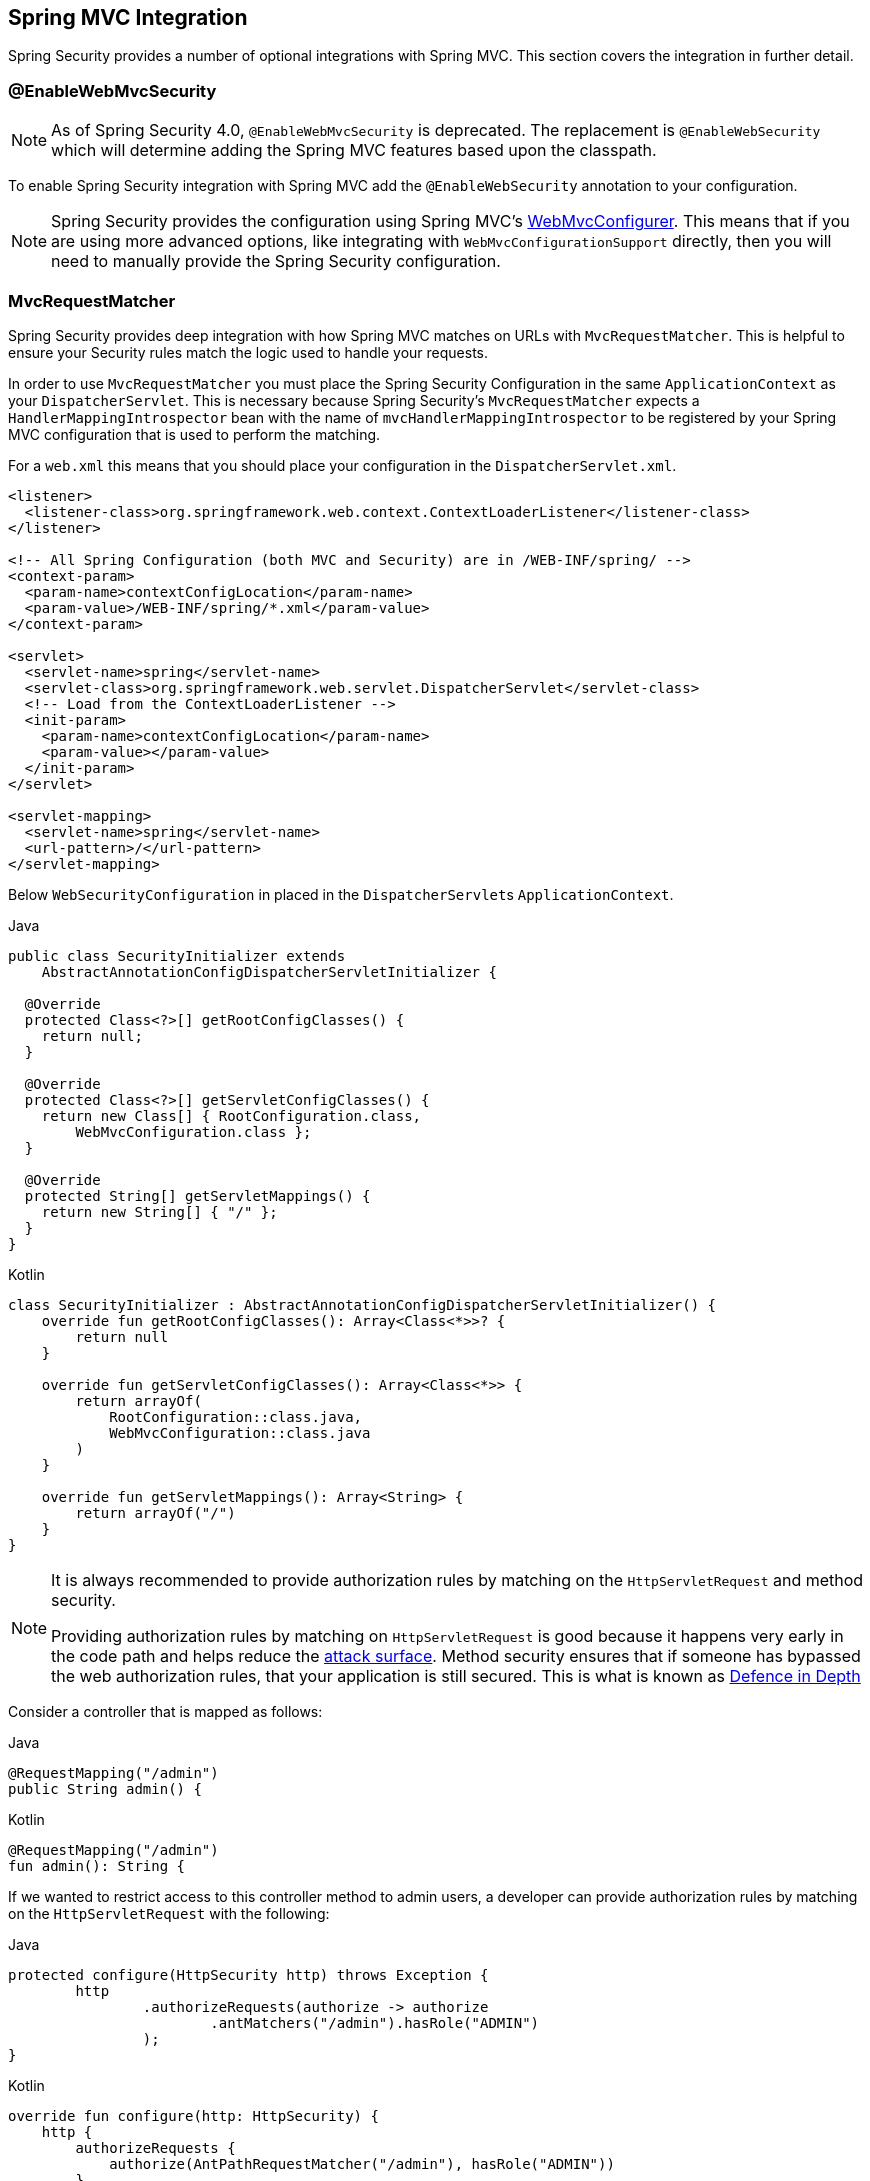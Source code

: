 [[mvc]]
== Spring MVC Integration

Spring Security provides a number of optional integrations with Spring MVC.
This section covers the integration in further detail.

[[mvc-enablewebmvcsecurity]]
=== @EnableWebMvcSecurity

NOTE: As of Spring Security 4.0, `@EnableWebMvcSecurity` is deprecated.
The replacement is `@EnableWebSecurity` which will determine adding the Spring MVC features based upon the classpath.

To enable Spring Security integration with Spring MVC add the `@EnableWebSecurity` annotation to your configuration.

NOTE: Spring Security provides the configuration using Spring MVC's https://docs.spring.io/spring/docs/5.0.0.RELEASE/spring-framework-reference/web.html#mvc-config-customize[WebMvcConfigurer].
This means that if you are using more advanced options, like integrating with `WebMvcConfigurationSupport` directly, then you will need to manually provide the Spring Security configuration.

[[mvc-requestmatcher]]
=== MvcRequestMatcher

Spring Security provides deep integration with how Spring MVC matches on URLs with `MvcRequestMatcher`.
This is helpful to ensure your Security rules match the logic used to handle your requests.

In order to use `MvcRequestMatcher` you must place the Spring Security Configuration in the same `ApplicationContext` as your `DispatcherServlet`.
This is necessary because Spring Security's `MvcRequestMatcher` expects a `HandlerMappingIntrospector` bean with the name of `mvcHandlerMappingIntrospector` to be registered by your Spring MVC configuration that is used to perform the matching.

For a `web.xml` this means that you should place your configuration in the `DispatcherServlet.xml`.

[source,xml]
----
<listener>
  <listener-class>org.springframework.web.context.ContextLoaderListener</listener-class>
</listener>

<!-- All Spring Configuration (both MVC and Security) are in /WEB-INF/spring/ -->
<context-param>
  <param-name>contextConfigLocation</param-name>
  <param-value>/WEB-INF/spring/*.xml</param-value>
</context-param>

<servlet>
  <servlet-name>spring</servlet-name>
  <servlet-class>org.springframework.web.servlet.DispatcherServlet</servlet-class>
  <!-- Load from the ContextLoaderListener -->
  <init-param>
    <param-name>contextConfigLocation</param-name>
    <param-value></param-value>
  </init-param>
</servlet>

<servlet-mapping>
  <servlet-name>spring</servlet-name>
  <url-pattern>/</url-pattern>
</servlet-mapping>
----

Below `WebSecurityConfiguration` in placed in the ``DispatcherServlet``s `ApplicationContext`.

====
.Java
[source,java,role="primary"]
----
public class SecurityInitializer extends
    AbstractAnnotationConfigDispatcherServletInitializer {

  @Override
  protected Class<?>[] getRootConfigClasses() {
    return null;
  }

  @Override
  protected Class<?>[] getServletConfigClasses() {
    return new Class[] { RootConfiguration.class,
        WebMvcConfiguration.class };
  }

  @Override
  protected String[] getServletMappings() {
    return new String[] { "/" };
  }
}
----

.Kotlin
[source,kotlin,role="secondary"]
----
class SecurityInitializer : AbstractAnnotationConfigDispatcherServletInitializer() {
    override fun getRootConfigClasses(): Array<Class<*>>? {
        return null
    }

    override fun getServletConfigClasses(): Array<Class<*>> {
        return arrayOf(
            RootConfiguration::class.java,
            WebMvcConfiguration::class.java
        )
    }

    override fun getServletMappings(): Array<String> {
        return arrayOf("/")
    }
}
----
====

[NOTE]
====
It is always recommended to provide authorization rules by matching on the `HttpServletRequest` and method security.

Providing authorization rules by matching on `HttpServletRequest` is good because it happens very early in the code path and helps reduce the https://en.wikipedia.org/wiki/Attack_surface[attack surface].
Method security ensures that if someone has bypassed the web authorization rules, that your application is still secured.
This is what is known as https://en.wikipedia.org/wiki/Defense_in_depth_(computing)[Defence in Depth]
====

Consider a controller that is mapped as follows:

====
.Java
[source,java,role="primary"]
----
@RequestMapping("/admin")
public String admin() {
----

.Kotlin
[source,kotlin,role="secondary"]
----
@RequestMapping("/admin")
fun admin(): String {
----
====

If we wanted to restrict access to this controller method to admin users, a developer can provide authorization rules by matching on the `HttpServletRequest` with the following:

====
.Java
[source,java,role="primary"]
----
protected configure(HttpSecurity http) throws Exception {
	http
		.authorizeRequests(authorize -> authorize
			.antMatchers("/admin").hasRole("ADMIN")
		);
}
----

.Kotlin
[source,kotlin,role="secondary"]
----
override fun configure(http: HttpSecurity) {
    http {
        authorizeRequests {
            authorize(AntPathRequestMatcher("/admin"), hasRole("ADMIN"))
        }
    }
}
----
====

or in XML

[source,xml]
----
<http>
	<intercept-url pattern="/admin" access="hasRole('ADMIN')"/>
</http>
----

With either configuration, the URL `/admin` will require the authenticated user to be an admin user.
However, depending on our Spring MVC configuration, the URL `/admin.html` will also map to our `admin()` method.
Additionally, depending on our Spring MVC configuration, the URL `/admin/` will also map to our `admin()` method.

The problem is that our security rule is only protecting `/admin`.
We could add additional rules for all the permutations of Spring MVC, but this would be quite verbose and tedious.

Instead, we can leverage Spring Security's `MvcRequestMatcher`.
The following configuration will protect the same URLs that Spring MVC will match on by using Spring MVC to match on the URL.


====
.Java
[source,java,role="primary"]
----
protected configure(HttpSecurity http) throws Exception {
	http
		.authorizeRequests(authorize -> authorize
			.mvcMatchers("/admin").hasRole("ADMIN")
		);
}
----

.Kotlin
[source,kotlin,role="secondary"]
----
override fun configure(http: HttpSecurity) {
    http {
        authorizeRequests {
            authorize("/admin", hasRole("ADMIN"))
        }
    }
}
----
====

or in XML

[source,xml]
----
<http request-matcher="mvc">
	<intercept-url pattern="/admin" access="hasRole('ADMIN')"/>
</http>
----

[[mvc-authentication-principal]]
=== @AuthenticationPrincipal

Spring Security provides `AuthenticationPrincipalArgumentResolver` which can automatically resolve the current `Authentication.getPrincipal()` for Spring MVC arguments.
By using `@EnableWebSecurity` you will automatically have this added to your Spring MVC configuration.
If you use XML based configuration, you must add this yourself.
For example:

[source,xml]
----
<mvc:annotation-driven>
		<mvc:argument-resolvers>
				<bean class="org.springframework.security.web.method.annotation.AuthenticationPrincipalArgumentResolver" />
		</mvc:argument-resolvers>
</mvc:annotation-driven>
----

Once `AuthenticationPrincipalArgumentResolver` is properly configured, you can be entirely decoupled from Spring Security in your Spring MVC layer.

Consider a situation where a custom `UserDetailsService` that returns an `Object` that implements `UserDetails` and your own `CustomUser` `Object`. The `CustomUser` of the currently authenticated user could be accessed using the following code:

====
.Java
[source,java,role="primary"]
----
@RequestMapping("/messages/inbox")
public ModelAndView findMessagesForUser() {
	Authentication authentication =
	SecurityContextHolder.getContext().getAuthentication();
	CustomUser custom = (CustomUser) authentication == null ? null : authentication.getPrincipal();

	// .. find messages for this user and return them ...
}
----

.Kotlin
[source,kotlin,role="secondary"]
----
@RequestMapping("/messages/inbox")
open fun findMessagesForUser(): ModelAndView {
    val authentication: Authentication = SecurityContextHolder.getContext().authentication
    val custom: CustomUser? = if (authentication as CustomUser == null) null else authentication.principal

    // .. find messages for this user and return them ...
}
----
====

As of Spring Security 3.2 we can resolve the argument more directly by adding an annotation. For example:

====
.Java
[source,java,role="primary"]
----
import org.springframework.security.core.annotation.AuthenticationPrincipal;

// ...

@RequestMapping("/messages/inbox")
public ModelAndView findMessagesForUser(@AuthenticationPrincipal CustomUser customUser) {

	// .. find messages for this user and return them ...
}
----

.Kotlin
[source,kotlin,role="secondary"]
----
@RequestMapping("/messages/inbox")
open fun findMessagesForUser(@AuthenticationPrincipal customUser: CustomUser?): ModelAndView {

    // .. find messages for this user and return them ...
}
----
====

Sometimes it may be necessary to transform the principal in some way.
For example, if `CustomUser` needed to be final it could not be extended.
In this situation the `UserDetailsService` might returns an `Object` that implements `UserDetails` and provides a method named `getCustomUser` to access `CustomUser`.
For example, it might look like:

====
.Java
[source,java,role="primary"]
----
public class CustomUserUserDetails extends User {
		// ...
		public CustomUser getCustomUser() {
				return customUser;
		}
}
----

.Kotlin
[source,kotlin,role="secondary"]
----
class CustomUserUserDetails(
    username: String?,
    password: String?,
    authorities: MutableCollection<out GrantedAuthority>?
) : User(username, password, authorities) {
    // ...
    val customUser: CustomUser? = null
}
----
====

We could then access the `CustomUser` using a https://docs.spring.io/spring/docs/current/spring-framework-reference/html/expressions.html[SpEL expression] that uses `Authentication.getPrincipal()` as the root object:

====
.Java
[source,java,role="primary"]
----
import org.springframework.security.core.annotation.AuthenticationPrincipal;

// ...

@RequestMapping("/messages/inbox")
public ModelAndView findMessagesForUser(@AuthenticationPrincipal(expression = "customUser") CustomUser customUser) {

	// .. find messages for this user and return them ...
}
----

.Kotlin
[source,kotlin,role="secondary"]
----
import org.springframework.security.core.annotation.AuthenticationPrincipal

// ...

@RequestMapping("/messages/inbox")
open fun findMessagesForUser(@AuthenticationPrincipal(expression = "customUser") customUser: CustomUser?): ModelAndView {

    // .. find messages for this user and return them ...
}
----
====

We can also refer to Beans in our SpEL expressions.
For example, the following could be used if we were using JPA to manage our Users and we wanted to modify and save a property on the current user.

====
.Java
[source,java,role="primary"]
----
import org.springframework.security.core.annotation.AuthenticationPrincipal;

// ...

@PutMapping("/users/self")
public ModelAndView updateName(@AuthenticationPrincipal(expression = "@jpaEntityManager.merge(#this)") CustomUser attachedCustomUser,
		@RequestParam String firstName) {

	// change the firstName on an attached instance which will be persisted to the database
	attachedCustomUser.setFirstName(firstName);

	// ...
}
----

.Kotlin
[source,kotlin,role="secondary"]
----
import org.springframework.security.core.annotation.AuthenticationPrincipal

// ...

@PutMapping("/users/self")
open fun updateName(
    @AuthenticationPrincipal(expression = "@jpaEntityManager.merge(#this)") attachedCustomUser: CustomUser,
    @RequestParam firstName: String?
): ModelAndView {

    // change the firstName on an attached instance which will be persisted to the database
    attachedCustomUser.setFirstName(firstName)

    // ...
}
----
====

We can further remove our dependency on Spring Security by making `@AuthenticationPrincipal` a meta annotation on our own annotation.
Below we demonstrate how we could do this on an annotation named `@CurrentUser`.

NOTE: It is important to realize that in order to remove the dependency on Spring Security, it is the consuming application that would create `@CurrentUser`.
This step is not strictly required, but assists in isolating your dependency to Spring Security to a more central location.

====
.Java
[source,java,role="primary"]
----
@Target({ElementType.PARAMETER, ElementType.TYPE})
@Retention(RetentionPolicy.RUNTIME)
@Documented
@AuthenticationPrincipal
public @interface CurrentUser {}
----

.Kotlin
[source,kotlin,role="secondary"]
----
@Target(AnnotationTarget.VALUE_PARAMETER, AnnotationTarget.TYPE)
@Retention(AnnotationRetention.RUNTIME)
@MustBeDocumented
@AuthenticationPrincipal
annotation class CurrentUser
----
====

Now that `@CurrentUser` has been specified, we can use it to signal to resolve our `CustomUser` of the currently authenticated user.
We have also isolated our dependency on Spring Security to a single file.

====
.Java
[source,java,role="primary"]
----
@RequestMapping("/messages/inbox")
public ModelAndView findMessagesForUser(@CurrentUser CustomUser customUser) {

	// .. find messages for this user and return them ...
}
----

.Kotlin
[source,kotlin,role="secondary"]
----
@RequestMapping("/messages/inbox")
open fun findMessagesForUser(@CurrentUser customUser: CustomUser?): ModelAndView {

    // .. find messages for this user and return them ...
}
----
====


[[mvc-async]]
=== Spring MVC Async Integration

Spring Web MVC 3.2+ has excellent support for https://docs.spring.io/spring/docs/3.2.x/spring-framework-reference/html/mvc.html#mvc-ann-async[Asynchronous Request Processing].
With no additional configuration, Spring Security will automatically setup the `SecurityContext` to the `Thread` that invokes a `Callable` returned by your controllers.
For example, the following method will automatically have its `Callable` invoked with the `SecurityContext` that was available when the `Callable` was created:

====
.Java
[source,java,role="primary"]
----
@RequestMapping(method=RequestMethod.POST)
public Callable<String> processUpload(final MultipartFile file) {

return new Callable<String>() {
	public Object call() throws Exception {
	// ...
	return "someView";
	}
};
}
----

.Kotlin
[source,kotlin,role="secondary"]
----
@RequestMapping(method = [RequestMethod.POST])
open fun processUpload(file: MultipartFile?): Callable<String> {
    return Callable {
        // ...
        "someView"
    }
}
----
====

[NOTE]
.Associating SecurityContext to Callable's
====
More technically speaking, Spring Security integrates with `WebAsyncManager`.
The `SecurityContext` that is used to process the `Callable` is the `SecurityContext` that exists on the `SecurityContextHolder` at the time `startCallableProcessing` is invoked.
====

There is no automatic integration with a `DeferredResult` that is returned by controllers.
This is because `DeferredResult` is processed by the users and thus there is no way of automatically integrating with it.
However, you can still use <<concurrency,Concurrency Support>> to provide transparent integration with Spring Security.

[[mvc-csrf]]
=== Spring MVC and CSRF Integration

==== Automatic Token Inclusion

Spring Security will automatically <<servlet-csrf-include,include the CSRF Token>> within forms that use the https://docs.spring.io/spring/docs/3.2.x/spring-framework-reference/html/view.html#view-jsp-formtaglib-formtag[Spring MVC form tag].
For example, the following JSP:

[source,xml]
----
<jsp:root xmlns:jsp="http://java.sun.com/JSP/Page"
	xmlns:c="http://java.sun.com/jsp/jstl/core"
	xmlns:form="http://www.springframework.org/tags/form" version="2.0">
	<jsp:directive.page language="java" contentType="text/html" />
<html xmlns="http://www.w3.org/1999/xhtml" lang="en" xml:lang="en">
	<!-- ... -->

	<c:url var="logoutUrl" value="/logout"/>
	<form:form action="${logoutUrl}"
		method="post">
	<input type="submit"
		value="Log out" />
	<input type="hidden"
		name="${_csrf.parameterName}"
		value="${_csrf.token}"/>
	</form:form>

	<!-- ... -->
</html>
</jsp:root>
----

Will output HTML that is similar to the following:

[source,xml]
----
<!-- ... -->

<form action="/context/logout" method="post">
<input type="submit" value="Log out"/>
<input type="hidden" name="_csrf" value="f81d4fae-7dec-11d0-a765-00a0c91e6bf6"/>
</form>

<!-- ... -->
----

[[mvc-csrf-resolver]]
==== Resolving the CsrfToken

Spring Security provides `CsrfTokenArgumentResolver` which can automatically resolve the current `CsrfToken` for Spring MVC arguments.
By using <<jc-hello-wsca,@EnableWebSecurity>> you will automatically have this added to your Spring MVC configuration.
If you use XML based configuration, you must add this yourself.

Once `CsrfTokenArgumentResolver` is properly configured, you can expose the `CsrfToken` to your static HTML based application.

====
.Java
[source,java,role="primary"]
----
@RestController
public class CsrfController {

	@RequestMapping("/csrf")
	public CsrfToken csrf(CsrfToken token) {
		return token;
	}
}
----

.Kotlin
[source,kotlin,role="secondary"]
----
@RestController
class CsrfController {
    @RequestMapping("/csrf")
    fun csrf(token: CsrfToken): CsrfToken {
        return token
    }
}
----
====

It is important to keep the `CsrfToken` a secret from other domains.
This means if you are using https://developer.mozilla.org/en-US/docs/Web/HTTP/Access_control_CORS[Cross Origin Sharing (CORS)], you should **NOT** expose the `CsrfToken` to any external domains.
